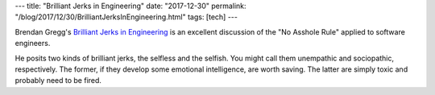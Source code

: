 ---
title: "Brilliant Jerks in Engineering"
date: "2017-12-30"
permalink: "/blog/2017/12/30/BrilliantJerksInEngineering.html"
tags: [tech]
---



.. image:: https://www.brendangregg.com/blog/images/2017/brilliantjerks.jpg
    :alt: "Do not tolerate brilliant jerks. The cost to teamwork is too high" — Reed Hastings, CEO Netflix
    :width: 400
    :target: http://www.brendangregg.com/blog/2017-11-13/brilliant-jerks.html
    :class: right-float

Brendan Gregg's `Brilliant Jerks in Engineering`_
is an excellent discussion of the "No Asshole Rule"
applied to software engineers.

He posits two kinds of brilliant jerks, the selfless and the selfish.
You might call them unempathic and sociopathic, respectively.
The former, if they develop some emotional intelligence, are worth saving.
The latter are simply toxic and probably need to be fired.

.. _Brilliant Jerks in Engineering:
    http://www.brendangregg.com/blog/2017-11-13/brilliant-jerks.html

.. _permalink:
    /blog/2017/12/30/BrilliantJerksInEngineering.html
